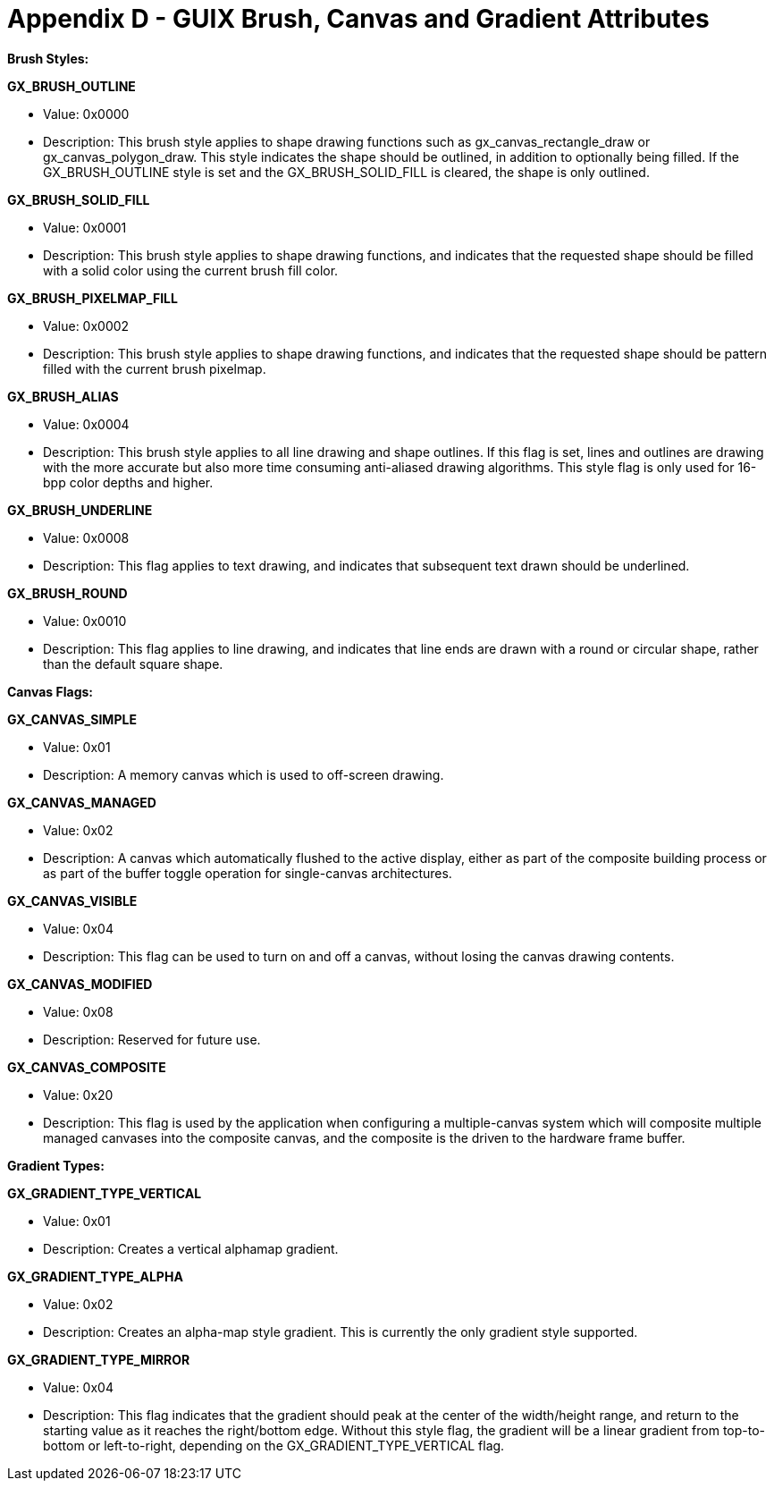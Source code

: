 ////

 Copyright (c) Microsoft
 Copyright (c) 2024-present Eclipse ThreadX contributors
 
 This program and the accompanying materials are made available 
 under the terms of the MIT license which is available at
 https://opensource.org/license/mit.
 
 SPDX-License-Identifier: MIT
 
 Contributors: 
     * Frédéric Desbiens - Initial AsciiDoc version.

////

= Appendix D - GUIX Brush, Canvas and Gradient Attributes
:description: Learn about the GUIX brush, canvas and gradient attributes.

***Brush Styles:***

*GX_BRUSH_OUTLINE*

* Value: 0x0000
* Description: This brush style applies to shape drawing functions such as gx_canvas_rectangle_draw or gx_canvas_polygon_draw. This style indicates the shape should be outlined, in addition to optionally being filled. If the GX_BRUSH_OUTLINE style is set and the GX_BRUSH_SOLID_FILL is cleared, the shape is only outlined.

*GX_BRUSH_SOLID_FILL*

* Value: 0x0001
* Description: This brush style applies to shape drawing functions, and indicates that the requested shape should be filled with a solid color using the current brush fill color.

*GX_BRUSH_PIXELMAP_FILL*

* Value: 0x0002
* Description: This brush style applies to shape drawing functions, and indicates that the requested shape should be pattern filled with the current brush pixelmap.

*GX_BRUSH_ALIAS*

* Value: 0x0004
* Description: This brush style applies to all line drawing and shape outlines. If this flag is set, lines and outlines are drawing with the more accurate but also more time consuming anti-aliased drawing algorithms. This style flag is only used for 16-bpp color depths and higher.

*GX_BRUSH_UNDERLINE*

* Value: 0x0008
* Description: This flag applies to text drawing, and indicates that subsequent text drawn should be underlined.

*GX_BRUSH_ROUND*

* Value: 0x0010
* Description: This flag applies to line drawing, and indicates that line ends are drawn with a round or circular shape, rather than the default square shape.

***Canvas Flags:***

*GX_CANVAS_SIMPLE*

* Value: 0x01
* Description: A memory canvas which is used to off-screen drawing.

*GX_CANVAS_MANAGED*

* Value: 0x02
* Description: A canvas which automatically flushed to the active display, either as part of the composite building process or as part of the buffer toggle operation for single-canvas architectures.

*GX_CANVAS_VISIBLE*

* Value: 0x04
* Description: This flag can be used to turn on and off a canvas, without losing the canvas drawing contents.

*GX_CANVAS_MODIFIED*

* Value: 0x08
* Description: Reserved for future use.

*GX_CANVAS_COMPOSITE*

* Value: 0x20
* Description: This flag is used by the application when configuring a multiple-canvas system which will composite multiple managed canvases into the composite canvas, and the composite is the driven to the hardware frame buffer.

***Gradient Types:***

*GX_GRADIENT_TYPE_VERTICAL*

* Value: 0x01
* Description: Creates a vertical alphamap gradient.

*GX_GRADIENT_TYPE_ALPHA*

* Value: 0x02
* Description: Creates an alpha-map style gradient. This is currently the only gradient style supported.

*GX_GRADIENT_TYPE_MIRROR*

* Value: 0x04
* Description: This flag indicates that the gradient should peak at the center of the width/height range, and return to the starting value as it reaches the right/bottom edge. Without this style flag, the gradient will be a linear gradient from top-to-bottom or left-to-right, depending on the GX_GRADIENT_TYPE_VERTICAL flag.
